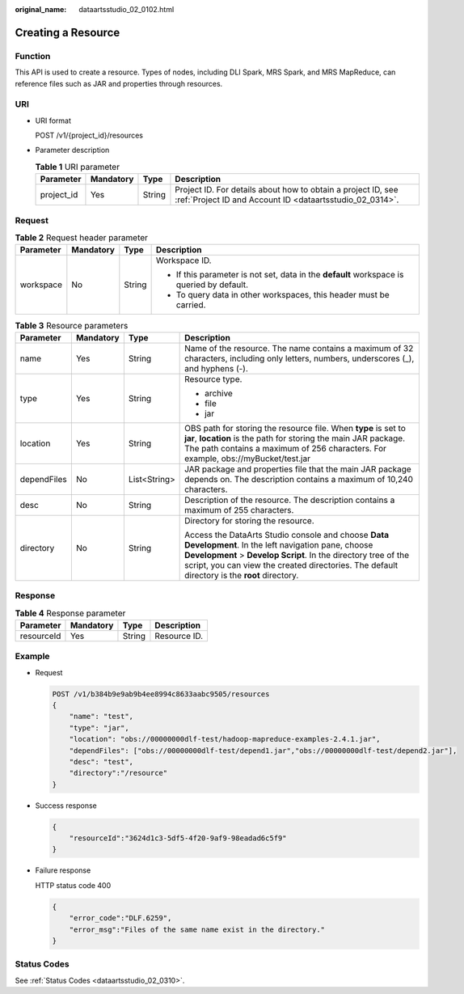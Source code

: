 :original_name: dataartsstudio_02_0102.html

.. _dataartsstudio_02_0102:

Creating a Resource
===================

Function
--------

This API is used to create a resource. Types of nodes, including DLI Spark, MRS Spark, and MRS MapReduce, can reference files such as JAR and properties through resources.

URI
---

-  URI format

   POST /v1/{project_id}/resources

-  Parameter description

   .. table:: **Table 1** URI parameter

      +------------+-----------+--------+--------------------------------------------------------------------------------------------------------------------------+
      | Parameter  | Mandatory | Type   | Description                                                                                                              |
      +============+===========+========+==========================================================================================================================+
      | project_id | Yes       | String | Project ID. For details about how to obtain a project ID, see :ref:`Project ID and Account ID <dataartsstudio_02_0314>`. |
      +------------+-----------+--------+--------------------------------------------------------------------------------------------------------------------------+

Request
-------

.. table:: **Table 2** Request header parameter

   +-----------------+-----------------+-----------------+-------------------------------------------------------------------------------------------+
   | Parameter       | Mandatory       | Type            | Description                                                                               |
   +=================+=================+=================+===========================================================================================+
   | workspace       | No              | String          | Workspace ID.                                                                             |
   |                 |                 |                 |                                                                                           |
   |                 |                 |                 | -  If this parameter is not set, data in the **default** workspace is queried by default. |
   |                 |                 |                 | -  To query data in other workspaces, this header must be carried.                        |
   +-----------------+-----------------+-----------------+-------------------------------------------------------------------------------------------+

.. table:: **Table 3** Resource parameters

   +-----------------+-----------------+-----------------+---------------------------------------------------------------------------------------------------------------------------------------------------------------------------------------------------------------------------------------------------------------------------+
   | Parameter       | Mandatory       | Type            | Description                                                                                                                                                                                                                                                               |
   +=================+=================+=================+===========================================================================================================================================================================================================================================================================+
   | name            | Yes             | String          | Name of the resource. The name contains a maximum of 32 characters, including only letters, numbers, underscores (_), and hyphens (-).                                                                                                                                    |
   +-----------------+-----------------+-----------------+---------------------------------------------------------------------------------------------------------------------------------------------------------------------------------------------------------------------------------------------------------------------------+
   | type            | Yes             | String          | Resource type.                                                                                                                                                                                                                                                            |
   |                 |                 |                 |                                                                                                                                                                                                                                                                           |
   |                 |                 |                 | -  archive                                                                                                                                                                                                                                                                |
   |                 |                 |                 | -  file                                                                                                                                                                                                                                                                   |
   |                 |                 |                 | -  jar                                                                                                                                                                                                                                                                    |
   +-----------------+-----------------+-----------------+---------------------------------------------------------------------------------------------------------------------------------------------------------------------------------------------------------------------------------------------------------------------------+
   | location        | Yes             | String          | OBS path for storing the resource file. When **type** is set to **jar**, **location** is the path for storing the main JAR package. The path contains a maximum of 256 characters. For example, obs://myBucket/test.jar                                                   |
   +-----------------+-----------------+-----------------+---------------------------------------------------------------------------------------------------------------------------------------------------------------------------------------------------------------------------------------------------------------------------+
   | dependFiles     | No              | List<String>    | JAR package and properties file that the main JAR package depends on. The description contains a maximum of 10,240 characters.                                                                                                                                            |
   +-----------------+-----------------+-----------------+---------------------------------------------------------------------------------------------------------------------------------------------------------------------------------------------------------------------------------------------------------------------------+
   | desc            | No              | String          | Description of the resource. The description contains a maximum of 255 characters.                                                                                                                                                                                        |
   +-----------------+-----------------+-----------------+---------------------------------------------------------------------------------------------------------------------------------------------------------------------------------------------------------------------------------------------------------------------------+
   | directory       | No              | String          | Directory for storing the resource.                                                                                                                                                                                                                                       |
   |                 |                 |                 |                                                                                                                                                                                                                                                                           |
   |                 |                 |                 | Access the DataArts Studio console and choose **Data Development**. In the left navigation pane, choose **Development** > **Develop Script**. In the directory tree of the script, you can view the created directories. The default directory is the **root** directory. |
   +-----------------+-----------------+-----------------+---------------------------------------------------------------------------------------------------------------------------------------------------------------------------------------------------------------------------------------------------------------------------+

Response
--------

.. table:: **Table 4** Response parameter

   ========== ========= ====== ============
   Parameter  Mandatory Type   Description
   ========== ========= ====== ============
   resourceId Yes       String Resource ID.
   ========== ========= ====== ============

Example
-------

-  Request

   .. code-block:: text

      POST /v1/b384b9e9ab9b4ee8994c8633aabc9505/resources
      {
          "name": "test",
          "type": "jar",
          "location": "obs://00000000dlf-test/hadoop-mapreduce-examples-2.4.1.jar",
          "dependFiles": ["obs://00000000dlf-test/depend1.jar","obs://00000000dlf-test/depend2.jar"],
          "desc": "test",
          "directory":"/resource"
      }

-  Success response

   .. code-block::

      {
          "resourceId":"3624d1c3-5df5-4f20-9af9-98eadad6c5f9"
      }

-  Failure response

   HTTP status code 400

   .. code-block::

      {
          "error_code":"DLF.6259",
          "error_msg":"Files of the same name exist in the directory."
      }

Status Codes
------------

See :ref:`Status Codes <dataartsstudio_02_0310>`.
